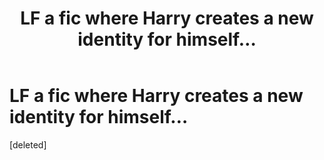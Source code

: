 #+TITLE: LF a fic where Harry creates a new identity for himself...

* LF a fic where Harry creates a new identity for himself...
:PROPERTIES:
:Score: 1
:DateUnix: 1484351427.0
:DateShort: 2017-Jan-14
:FlairText: Request
:END:
[deleted]

